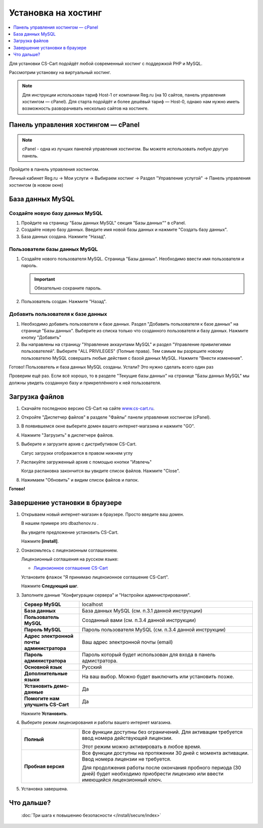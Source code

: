 Установка на хостинг
--------------------

.. contents::
    :local: 
    :depth: 1

Для установки CS-Cart подойдёт любой современный хостинг с поддержкой PHP и MySQL.

Рассмотрим установку на виртуальный хостинг. 

.. note::

    Для инструкции использован тариф Host-1 от компании Reg.ru (на 10 сайтов, панель управления хостингом — cPanel). Для старта подойдёт и более дешёвый тариф — Host-0, однако нам нужно иметь возможность разворачивать несколько сайтов на хостинге.

Панель управления хостингом — cPanel
************************************

.. note::

    cPanel - одна из лучших панелей управления хостингом. Вы можете использовать любую другую панель.


Пройдите в панель управления хостингом.

Личный кабинет Reg.ru → Мои услуги → Выбираем хостинг → Раздел "Управление услугой" → Панель управления хостингом (в новом окне)

.. fancybox:: img/hosting_001.png
    :alt: hosting

.. fancybox:: img/hosting_002.png
    :alt: hosting

База данных MySQL
*****************

Создайте новую базу данных MySQL
++++++++++++++++++++++++++++++++

1)  Пройдите на страницу "Базы данных MySQL" секция "Базы данных"" в cPanel.

    .. fancybox:: img/hosting_003.png
        :alt: hosting

2)  Создайте новую базу данных. Введите имя новой базы данных и нажмите "Создать базу данных".

    .. fancybox:: img/hosting_004.png
        :alt: hosting

3)  База данных создана. Нажмите "Назад".

    .. fancybox:: img/hosting_005.png
        :alt: hosting

Пользователи базы данных MySQL
++++++++++++++++++++++++++++++

1)  Создайте нового пользователя MySQL. Страница "Базы данных". Необходимо ввести имя пользователя и пароль. 

    .. important::

        Обязательно сохраните пароль.

    .. fancybox:: img/hosting_006.png
        :alt: hosting            

2)  Пользователь создан. Нажмите "Назад".

    .. fancybox:: img/hosting_007.png
        :alt: hosting   

Добавить пользователя к базе данных
+++++++++++++++++++++++++++++++++++

1)  Необходимо добавить пользователя к базе данных. Раздел "Добавить пользователя к базе данных" на странице "Базы данных". Выберите из списка только что созданного пользователя и базу данных. Нажмите кнопку "Добавить"

    .. fancybox:: img/hosting_008.png
        :alt: hosting

2)  Вы направлены на страницу "Управление аккаунтами MySQL" и раздел "Управление привилегиями пользователей". Выберите "ALL PRIVILEGES" (Полные права). Тем самым вы разрешите новому пользователю MySQL совершать любые действия с базой данных MySQL. Нажмите "Внести изменения".

    .. fancybox:: img/hosting_009.png
        :alt: hosting

Готово! Пользователь и база данных MySQL созданы. Устали? Это нужно сделать всего один раз

.. fancybox:: img/hosting_011.png
    :alt: hosting

Проверим ещё раз. Если всё хорошо, то в разделе "Текущие базы данных" на странице "Базы данных MySQL" мы должны увидеть созданную базу и прикреплённого к ней пользователя.

.. fancybox:: img/hosting_012.png
    :alt: hosting

Загрузка файлов
***************

1)  Скачайте последнюю версию CS-Cart на сайте `www.cs-cart.ru <https://www.cs-cart.ru/download.html>`_.

2)  Откройте "Диспетчер файлов" в разделе "Файлы" панели управления хостингом (cPanel).

    .. fancybox:: img/hosting_013.png
        :alt: hosting

3)  В появившемся окне выберите домен вашего интернет-магазина и нажмите "GO".

    .. fancybox:: img/hosting_014.png
        :alt: hosting

4)  Нажмите "Загрузить" в диспетчере файлов.

    .. fancybox:: img/hosting_015.png
        :alt: hosting

5)  Выберите и загрузите архив с дистрибутивом CS-Cart.

    .. fancybox:: img/hosting_016.png
        :alt: hosting

    Сатус загрузки отображается в правом нижнем углу

    .. fancybox:: img/hosting_018.png
        :alt: hosting

7)  Распакуйте загруженный архив с помощью кнопки "Извлечь"

    .. fancybox:: img/hosting_019.png
        :alt: hosting

    Когда распаковка закончится вы увидите список файлов. Нажмите "Close".

8)  Нажимаем "Обновить" и видим список файлов и папок.

    .. fancybox:: img/hosting_021.png
        :alt: hosting               

**Готово!**

Завершение установки в браузере
*******************************

1)  Открываем новый интернет-магазин в браузере. Просто введите ваш домен. 

    В нашем примере это dbazhenov.ru .

    Вы увидете предложение установить CS-Cart. 

    Нажмите **[install]**.

    .. fancybox:: img/hosting_022.png
        :alt: hosting

2)  Ознакомьтесь с лицензионным соглашением.

    Лицензионный соглашения на русском языке:

    *   `Лицензионное соглашение CS-Cart <https://www.cs-cart.ru/license-russian-cs-cart.html>`_

    Установите флажок "Я принимаю лицензионное соглашение CS-Cart".

    Нажмите **Следующий шаг**. 

    .. fancybox:: img/hosting_023.png
        :alt: hosting

3)  Заполните данные "Конфигурации сервера" и "Настройки администрирования".

    .. list-table::
        :stub-columns: 1
        :widths: 10 30

        *   -   Сервер MySQL 
            -   localhost

        *   -   База данных 
            -   База данных MySQL (см. п.3.1 данной инструкции)

        *   -   Пользователь MySQL
            -   Созданный вами (см. п.3.4 данной инструкции)

        *   -   Пароль MySQL
            -   Пароль пользователя MySQL (см. п.3.4 данной инструкции)

        *   -   Адрес электронной почты администратора 
            -   Ваш адрес электронной почты (email)

        *   -   Пароль администратора
            -   Пароль который будет использован для входа в панель адмистратора.

        *   -   Основной язык
            -   Русский

        *   -   Дополнительные языки
            -   На ваш выбор. Можно будет выключить или установить позже.

        *   -   Установить демо­-данные 
            -   Да

        *   -   Помогите нам улучшить CS-Cart
            -   Да

    Нажмите **Установить**. 

    .. fancybox:: img/hosting_024.png
        :alt: hosting

4)  Выберите режим лицензирования и работы вашего интернет магазина.

    .. list-table::
        :stub-columns: 1
        :widths: 10 30

        *   -   Полный

            -   Все функции доступны без ограничений. Для активации требуется ввод номера действующей лицензии.

                Этот режим можно активировать в любое время.

        *   -   Пробная версия

            -   Все функции доступны на протяжении 30 дней с момента активации. Ввод номера лицензии не требуется.

                Для продолжения работы после окончания пробного периода (30 дней) будет необходимо приобрести лицензию или ввести имеющийся лицензионный ключ. 


    .. fancybox:: img/hosting_025.png
        :alt: hosting

5)  Установка завершена.

    .. fancybox:: img/hosting_026.png
        :alt: hosting

Что дальше?
***********

    :doc:`Три шага к повышению безопасности </install/secure/index>`
